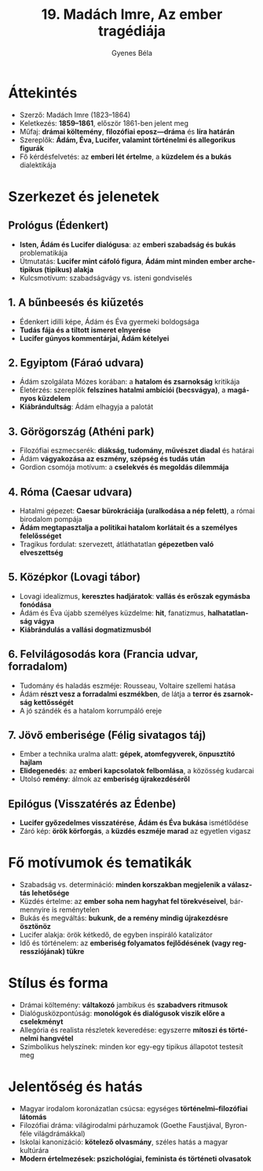 #+TITLE: 19. Madách Imre, Az ember tragédiája
#+AUTHOR: Gyenes Béla
#+LANGUAGE: hu
* Áttekintés
- Szerző: Madách Imre (1823–1864)  
- Keletkezés: *1859–1861*, először 1861-ben jelent meg  
- Műfaj: *drámai költemény*, *filozófiai eposz—dráma* és *líra határán*  
- Szereplők: *Ádám, Éva, Lucifer, valamint történelmi és allegorikus figurák*  
- Fő kérdésfelvetés: az *emberi lét értelme*, a *küzdelem és a bukás* dialektikája  

* Szerkezet és jelenetek
** Prológus (Édenkert)
- *Isten, Ádám és Lucifer dialógusa*: az *emberi szabadság és bukás* problematikája  
- Útmutatás: *Lucifer mint cáfoló figura*, *Ádám mint minden ember archetipikus (tipikus) alakja*
- Kulcsmotívum: szabadságvágy vs. isteni gondviselés  

** 1. A bűnbeesés és kiűzetés
- Édenkert idilli képe, Ádám és Éva gyermeki boldogsága  
- *Tudás fája és a tiltott ismeret elnyerése*  
- *Lucifer gúnyos kommentárjai, Ádám kételyei*

** 2. Egyiptom (Fáraó udvara)
- Ádám szolgálata Mózes korában: a *hatalom és zsarnokság* kritikája  
- Életérzés: szereplők *felszínes hatalmi ambíciói (becsvágya)*, a *magányos küzdelem*  
- *Kiábrándultság*: Ádám elhagyja a palotát  

** 3. Görögország (Athéni park)
- Filozófiai eszmecserék: *diákság, tudomány, művészet diadal* és határai  
- Ádám *vágyakozása az eszmény, szépség és tudás után*  
- Gordion csomója motívum: a *cselekvés és megoldás dilemmája*  

** 4. Róma (Caesar udvara)
- Hatalmi gépezet: *Caesar bürokráciája (uralkodása a nép felett)*, a római birodalom pompája  
- *Ádám megtapasztalja a politikai hatalom korlátait és a személyes felelősséget* 
- Tragikus fordulat: szervezett, átláthatatlan *gépezetben való elveszettség*  

** 5. Középkor (Lovagi tábor)
- Lovagi idealizmus, *keresztes hadjáratok*: *vallás és erőszak egymásba fonódása*  
- Ádám és Éva újabb személyes küzdelme: *hit*, fanatizmus, *halhatatlanság vágya*  
- *Kiábrándulás a vallási dogmatizmusból*  

** 6. Felvilágosodás kora (Francia udvar, forradalom)
- Tudomány és haladás eszméje: Rousseau, Voltaire szellemi hatása  
- Ádám *részt vesz a forradalmi eszmékben*, de látja a *terror és zsarnokság kettősségét*  
- A jó szándék és a hatalom korrumpáló ereje  

** 7. Jövő emberisége (Félig sivatagos táj)
- Ember a technika uralma alatt: *gépek, atomfegyverek, önpusztító hajlam*  
- *Elidegenedés*: az *emberi kapcsolatok felbomlása*, a közösség kudarcai  
- Utolsó *remény*: álmok az *emberiség újrakezdéséről*  

** Epilógus (Visszatérés az Édenbe)
- *Lucifer győzedelmes visszatérése*, *Ádám és Éva bukása* ismétlődése  
- Záró kép: *örök körforgás*, a *küzdés eszméje marad* az egyetlen vigasz  

* Fő motívumok és tematikák
- Szabadság vs. determináció: *minden korszakban megjelenik a választás lehetősége*  
- Küzdés értelme: az *ember soha nem hagyhat fel törekvéseivel*, bármennyire is reménytelen  
- Bukás és megváltás: *bukunk, de a remény mindig újrakezdésre ösztönöz*  
- Lucifer alakja: örök kétkedő, de egyben inspiráló katalizátor  
- Idő és történelem: az *emberiség folyamatos fejlődésének (vagy regressziójának) tükre*  

* Stílus és forma
- Drámai költemény: *váltakozó* jambikus és *szabadvers ritmusok*  
- Dialógusközpontúság: *monológok és dialógusok viszik előre a cselekményt*  
- Allegória és realista részletek keveredése: egyszerre *mítoszi és történelmi hangvétel*  
- Szimbolikus helyszínek: minden kor egy-egy tipikus állapotot testesít meg  

* Jelentőség és hatás
- Magyar irodalom koronázatlan csúcsa: egységes *történelmi–filozófiai látomás*  
- Filozófiai dráma: világirodalmi párhuzamok (Goethe Faustjával, Byron-féle világdrámákkal)  
- Iskolai kanonizáció: *kötelező olvasmány*, széles hatás a magyar kultúrára  
- *Modern értelmezések: pszichológiai, feminista és történeti olvasatok*  
